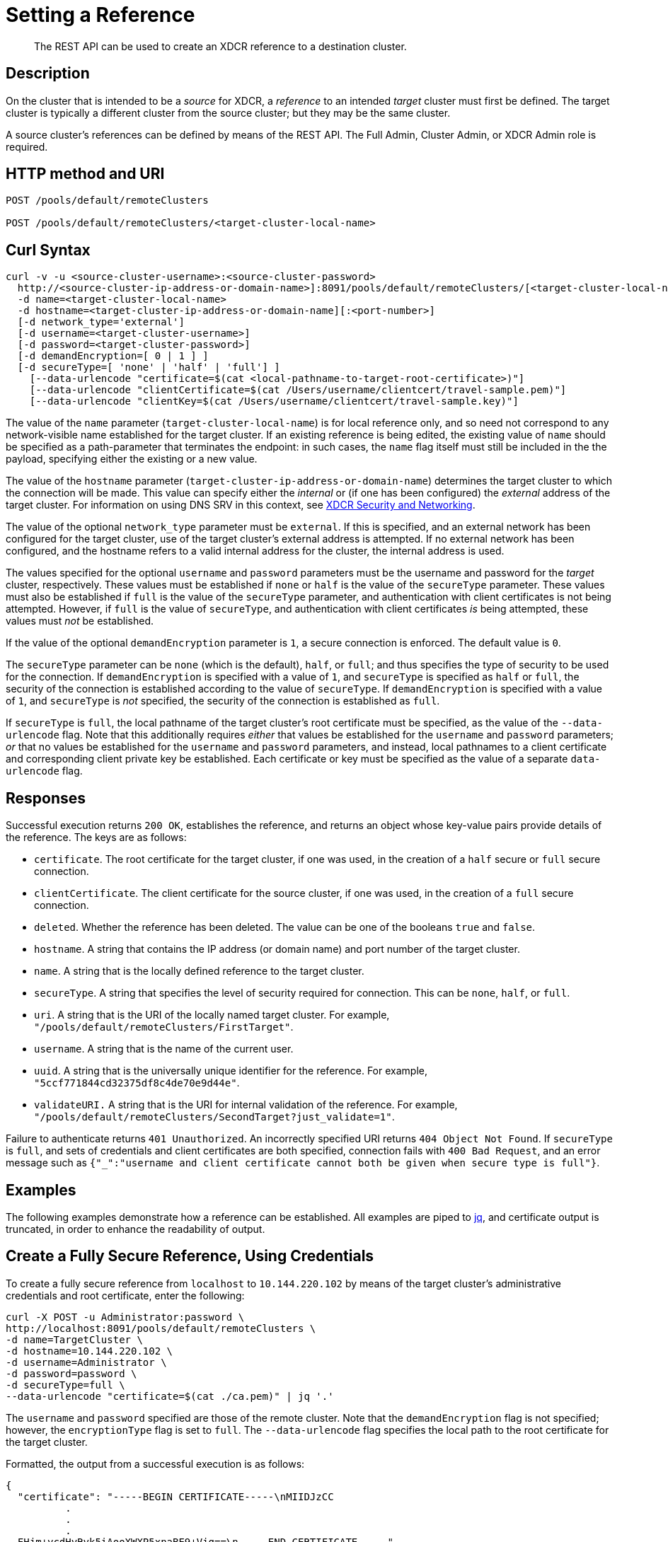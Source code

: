 = Setting a Reference
:description: pass:q[The REST API can be used to create an XDCR reference to a destination cluster.]
:page-topic-type: reference

[abstract]
{description}

== Description

On the cluster that is intended to be a _source_ for XDCR, a _reference_ to an intended _target_ cluster must first be defined.
The target cluster is typically a different cluster from the source cluster; but they may be the same cluster.

A source cluster's references can be defined by means of the REST API.
The Full Admin, Cluster Admin, or XDCR Admin role is required.

== HTTP method and URI

----
POST /pools/default/remoteClusters

POST /pools/default/remoteClusters/<target-cluster-local-name>
----

== Curl Syntax

----
curl -v -u <source-cluster-username>:<source-cluster-password>
  http://<source-cluster-ip-address-or-domain-name>]:8091/pools/default/remoteClusters/[<target-cluster-local-name>]
  -d name=<target-cluster-local-name>
  -d hostname=<target-cluster-ip-address-or-domain-name][:<port-number>]
  [-d network_type='external']
  [-d username=<target-cluster-username>]
  [-d password=<target-cluster-password>]
  [-d demandEncryption=[ 0 | 1 ] ]
  [-d secureType=[ 'none' | 'half' | 'full'] ]
    [--data-urlencode "certificate=$(cat <local-pathname-to-target-root-certificate>)"]
    [--data-urlencode "clientCertificate=$(cat /Users/username/clientcert/travel-sample.pem)"]
    [--data-urlencode "clientKey=$(cat /Users/username/clientcert/travel-sample.key)"]
----

The value of the `name` parameter (`target-cluster-local-name`) is for local reference only, and so need not correspond to any network-visible name established for the target cluster.
If an existing reference is being edited, the existing value of `name` should be specified as a path-parameter that terminates the endpoint: in such cases, the `name` flag itself must still be included in the the payload, specifying either the existing or a new value.

The value of the `hostname` parameter (`target-cluster-ip-address-or-domain-name`) determines the target cluster to which the connection will be made.
This value can specify either the _internal_ or (if one has been configured) the _external_ address of the target cluster.
For information on using DNS SRV in this context, see xref:xdcr-reference:xdcr-security-and-networking.adoc[XDCR Security and Networking].

The value of the optional `network_type` parameter must be `external`.
If this is specified, and an external network has been configured for the target cluster, use of the target cluster's external address is attempted.
If no external network has been configured, and the hostname refers to a valid internal address for the cluster, the internal address is used.

The values specified for the optional `username` and `password` parameters must be the username and password for the _target_ cluster, respectively.
These values must be established if `none` or `half` is the value of the `secureType` parameter.
These values must also be established if `full` is the value of the `secureType` parameter, and authentication with client certificates is not being attempted.
However, if `full` is the value of `secureType`, and authentication with client certificates _is_ being attempted, these values must _not_ be established.

If the value of the optional `demandEncryption` parameter is `1`, a secure connection is enforced.
The default value is `0`.

The `secureType` parameter can be `none` (which is the default), `half`, or `full`; and thus specifies the type of security to be used for the connection.
If `demandEncryption` is specified with a value of `1`, and `secureType` is specified as `half` or `full`, the security of the connection is established according to the value of `secureType`.
If `demandEncryption` is specified with a value of `1`, and `secureType` is _not_ specified, the security of the connection is established as `full`.

If `secureType` is `full`, the local pathname of the target cluster's root certificate must be specified, as the value of the `--data-urlencode` flag.
Note that this additionally requires _either_ that values be established for the `username` and `password` parameters; _or_ that no values be established for the `username` and `password` parameters, and instead, local pathnames to a client certificate and corresponding client private key be established.
Each certificate or key must be specified as the value of a separate `data-urlencode` flag.

== Responses

Successful execution returns `200 OK`, establishes the reference, and returns an object whose key-value pairs provide details of the reference.
The keys are as follows:

* `certificate`.
The root certificate for the target cluster, if one was used, in the creation of a `half` secure or `full` secure connection.

* `clientCertificate`.
The client certificate for the source cluster, if one was used, in the creation of a `full` secure connection.

* `deleted`.
Whether the reference has been deleted.
The value can be one of the booleans `true` and `false`.

* `hostname`.
A string that contains the IP address (or domain name) and port number of the target cluster.

* `name`.
A string that is the locally defined reference to the target cluster.

* `secureType`.
A string that specifies the level of security required for connection.
This can be `none`, `half`, or `full`.

* `uri`.
A string that is the URI of the locally named target cluster.
For example, `"/pools/default/remoteClusters/FirstTarget"`.

* `username`.
A string that is the name of the current user.

* `uuid`.
A string that is the universally unique identifier for the reference.
For example, `"5ccf771844cd32375df8c4de70e9d44e"`.

* `validateURI.`
A string that is the URI for internal validation of the reference.
For example, `"/pools/default/remoteClusters/SecondTarget?just_validate=1"`.

Failure to authenticate returns `401 Unauthorized`.
An incorrectly specified URI returns `404 Object Not Found`.
If `secureType` is `full`, and sets of credentials and client certificates are both specified, connection fails with `400 Bad Request`, and an error message such as `{"_":"username and client certificate cannot both be given when secure type is full"}`.

== Examples

The following examples demonstrate how a reference can be established.
All examples are piped to https://stedolan.github.io/jq/[jq^], and certificate output is truncated, in order to enhance the readability of output.

== Create a Fully Secure Reference, Using Credentials

To create a fully secure reference from `localhost` to `10.144.220.102` by means of the target cluster's administrative credentials and root certificate, enter the following:

----
curl -X POST -u Administrator:password \
http://localhost:8091/pools/default/remoteClusters \
-d name=TargetCluster \
-d hostname=10.144.220.102 \
-d username=Administrator \
-d password=password \
-d secureType=full \
--data-urlencode "certificate=$(cat ./ca.pem)" | jq '.'
----

The `username` and `password` specified are those of the remote cluster.
Note that the `demandEncryption` flag is not specified; however, the `encryptionType` flag is set to `full`.
The `--data-urlencode` flag specifies the local path to the root certificate for the target cluster.

Formatted, the output from a successful execution is as follows:

----
{
  "certificate": "-----BEGIN CERTIFICATE-----\nMIIDJzCC
          .
          .
          .
  FHjm+ycdHyRyk5iAooXWXP5xnaBE9+Vig==\n-----END CERTIFICATE-----",
  "deleted": false,
  "demandEncryption": true,
  "encryptionType": "full",
  "hostname": "10.144.220.102:8091",
  "name": "TargetCluster",
  "secureType": "full",
  "uri": "/pools/default/remoteClusters/TargetCluster",
  "username": "Administrator",
  "uuid": "1ed664057cbaad1e283fe0e6dfa86506",
  "validateURI": "/pools/default/remoteClusters/TargetCluster?just_validate=1"
}
----

== Create a Half-Secure Reference, Using Credentials

To create a half-secure reference from `localhost` to `10.142.180.102` by means of the remote cluster's administrative credentials and its root certificate, enter the following:

----
curl -X POST -u Administrator:password \
http://localhost:8091/pools/default/remoteClusters \
-d name=TargetCluster \
-d hostname=10.144.220.102 \
-d username=Administrator -d password=password \
-d demandEncryption=1 \
-d secureType=half \
--data-urlencode "certificate=$(cat ./ca.pem)" | jq '.'
----

The `username` and `password` specified are those of the remote cluster.
Note that the `demandEncryption` flag is set to `1`, while, the `encryptionType` flag specifies `half`.
The `--data-urlencode` flag specifies the local path to the root certificate for the target cluster.

If connection is successful, the following is returned:

----
{
  "certificate": "-----BEGIN CERTIFICATE-----\nMIIDJzCCAg+gAwIBAgIUSaVkKhAwNl8aTxDkfyoeUiStp1cw/
          .
          .
          .
  FHjm+ycdHyRyk5iAooXWXP5xnaBE9+Vig==\n-----END CERTIFICATE-----",
  "deleted": false,
  "demandEncryption": true,
  "encryptionType": "half",
  "hostname": "10.144.220.102:8091",
  "name": "TargetCluster",
  "secureType": "half",
  "uri": "/pools/default/remoteClusters/TargetCluster",
  "username": "Administrator",
  "uuid": "1ed664057cbaad1e283fe0e6dfa86506",
  "validateURI": "/pools/default/remoteClusters/TargetCluster?just_validate=1"
}

----

== Create a Fully Secure Reference, Using Certificates

To create a fully secure reference from `localhost` to `target.en.cl`, specifying that connection should occur with an external network, demanding full encryption, and authenticating by means of the remote cluster's root certificate, a client certificate, and a client private key, enter the following:

----
curl -X POST -u Administrator:password http://localhost:8091/pools/default/remoteClusters \
-d name=TargetCluster \
-d hostname=target.en.cl \
-d network_type=external \
-d demandEncryption=1 \
--data-urlencode "certificate=$(cat ./ca.pem)" \
--data-urlencode "clientCertificate=$(cat ./travel-sample.pem)" \
--data-urlencode "clientKey=$(cat ./travel-sample.key)"
----

Note that the `demandEncryption` flag is set to `1`, and a fully encrypted connection is thus enforced.
The `network_type=external` parameter is specified, indicating that the target's external network should be connected to, if it has been configured; otherwise, connection to an internal network is attempted.

If successful, the command returns the following:

----
{
  "certificate": "-----BEGIN CERTIFICATE-----\nMIIDJzCCAg+gAwIBAgIUSaVkKh
          .
          .
          .
  /FHjm+ycdHyRyk5iAooXWXP5xnaBE9+Vig==\n-----END CERTIFICATE-----",
  "clientCertificate": "-----BEGIN CERTIFICATE-----\nMIIDljCCAn6gAwIBAgI
          .
          .
          .
  cqHOcGj7RJE5SIwVZUPnSPeGHgLTTmijJhe15VFdA==\n-----END CERTIFICATE-----",
  "deleted": false,
  "demandEncryption": true,
  "encryptionType": "full",
  "hostname": "target.en.cl",
  "name": "TargetCluster",
  "secureType": "full",
  "uri": "/pools/default/remoteClusters/TargetCluster",
  "username": "",
  "uuid": "1ed664057cbaad1e283fe0e6dfa86506",
  "validateURI": "/pools/default/remoteClusters/TargetCluster?just_validate=1"
}
----

The `secureType` field specifies `full`: therefore, the reference and its associated replications have now been fully secured.
Both the target cluster's root certificate and the source cluster's client certificate are included in the output.

== See Also

For information on using the REST API to create secure connections, see xref:manage:manage-xdcr/secure-xdcr-replication.adoc[Secure a Replication].
Additional information is provided in xref:learn:security/certificates.adoc[Certificates] and xref:xdcr-reference:xdcr-security-and-networking.adoc[XDCR Security and Networking].
